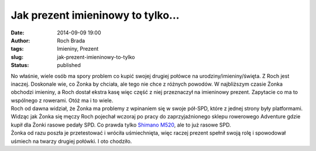 Jak prezent imieninowy to tylko...
##################################
:date: 2014-09-09 19:00
:author: Roch Brada
:tags: Imieniny, Prezent
:slug: jak-prezent-imieninowy-to-tylko
:status: published

| No właśnie, wiele osób ma spory problem co kupić swojej drugiej połówce na urodziny/imieniny/święta. Z Roch jest inaczej. Doskonale wie, co Żonka by chciała, ale tego nie chce z różnych powodów. W najbliższym czasie Żonka obchodzi imieniny, a Roch dostał ekstra kasę więc część z niej przeznaczył na imieninowy prezent. Zapytacie co ma to wspólnego z rowerami. Otóż ma i to wiele.
| Roch od dawna widział, że Żonka ma problemy z wpinaniem się w swoje pół-SPD, które z jednej strony były platformami. Widząc jak Żonka się męczy Roch pojechał wczoraj po pracy do zaprzyjaźnionego sklepu rowerowego Adventure gdzie kupił dla Żonki rasowe pedały SPD. Co prawda tylko `Shimano M520 <http://www.chainreactioncycles.com/pl/en/shimano-m520-clipless-spd-mtb-pedals/rp-prod3759>`__, ale to już rasowe SPD.
| Żonka od razu poszła je przetestować i wróciła uśmiechnięta, więc raczej prezent spełnił swoją rolę i spowodował uśmiech na twarzy drugiej połówki. I oto chodziło.

